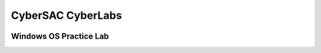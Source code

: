 CyberSAC CyberLabs
=============================================================

.. image:: https://raw.githubusercontent.com/natt96z/cybersac/main/docs/img/b1bbbffcf0dd21e4888320401f2bdb79.png
   :width: 100%
   :align: center
   
.. image:: https://raw.githubusercontent.com/natt96z/cybersac/main/docs/img/Labs_IO_Beaker_hero.gif
   :width: 56%
   :align: center


Windows OS Practice Lab
~~~~~~~~~~~~~~~~~~~~~~~~~~~~~~~~~~~~~~~~~~~~~~~~~~~~~~~~~~~~~~~~~~~~

.. image:: https://raw.githubusercontent.com/natt96z/cybersac/main/docs/img/04b7a6a18fef55ae9f009fefe1cbfb9d.png
   :width: 100%
   :align: center
